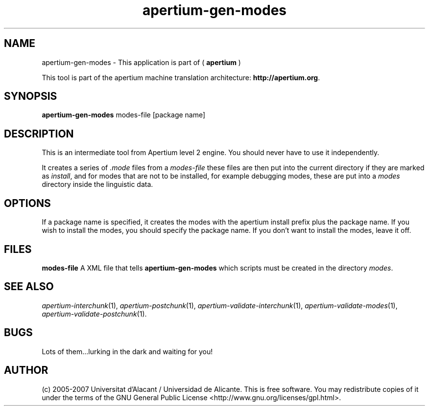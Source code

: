 .TH apertium\-gen\-modes 1 2007-03-11 "" ""
.SH NAME
apertium\-gen\-modes \- This application is part of
(
.B apertium
)
.PP
This tool is part of the apertium machine translation
architecture: \fBhttp://apertium.org\fR.
.SH SYNOPSIS
.B apertium\-gen\-modes
modes-file [package name]
.SH DESCRIPTION
This is an intermediate tool from Apertium level 2 engine. You should
never have to use it independently.
.PP
It creates a series of \fI.mode\fR files from a \fImodes-file\fR
these files are then put into the current directory if they are marked
as \fIinstall\fR, and for modes that are not to be installed, for
example debugging modes, these are put into a \fImodes\fR directory
inside the linguistic data.
.SH OPTIONS
If a package name is specified, it creates the modes with the apertium
install prefix plus the package name. If you wish to install the modes,
you should specify the package name. If you don't want to install the modes,
leave it off.
.SH FILES
.B modes-file
A XML file that tells \fBapertium\-gen\-modes\fR which scripts must
be created in the directory \fImodes\fR.
.SH SEE ALSO
.I apertium\-interchunk\fR(1),
.I apertium\-postchunk\fR(1),
.I apertium\-validate\-interchunk\fR(1),
.I apertium\-validate\-modes\fR(1),
.I apertium\-validate\-postchunk\fR(1).
.SH BUGS
Lots of them...lurking in the dark and waiting for you!
.SH AUTHOR
(c) 2005-2007 Universitat d'Alacant / Universidad de
Alicante. This is free software.  You may
redistribute copies of it under the terms of the GNU General Public
License <http://www.gnu.org/licenses/gpl.html>.
